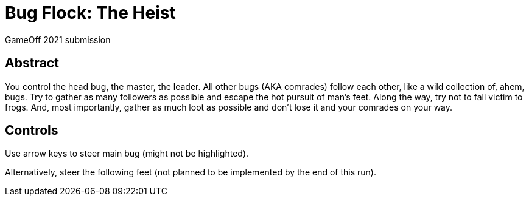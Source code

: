 = Bug Flock: The Heist

GameOff 2021 submission

== Abstract

You control the head bug, the master, the leader.
All other bugs (AKA comrades) follow each other, like a wild collection of, ahem, bugs.
Try to gather as many followers as possible and escape the hot pursuit of man's feet.
Along the way, try not to fall victim to frogs.
And, most importantly, gather as much loot as possible and don't lose it and your comrades on your way.

== Controls

Use arrow keys to steer main bug (might not be highlighted).

Alternatively, steer the following feet (not planned to be implemented by the end of this run).
